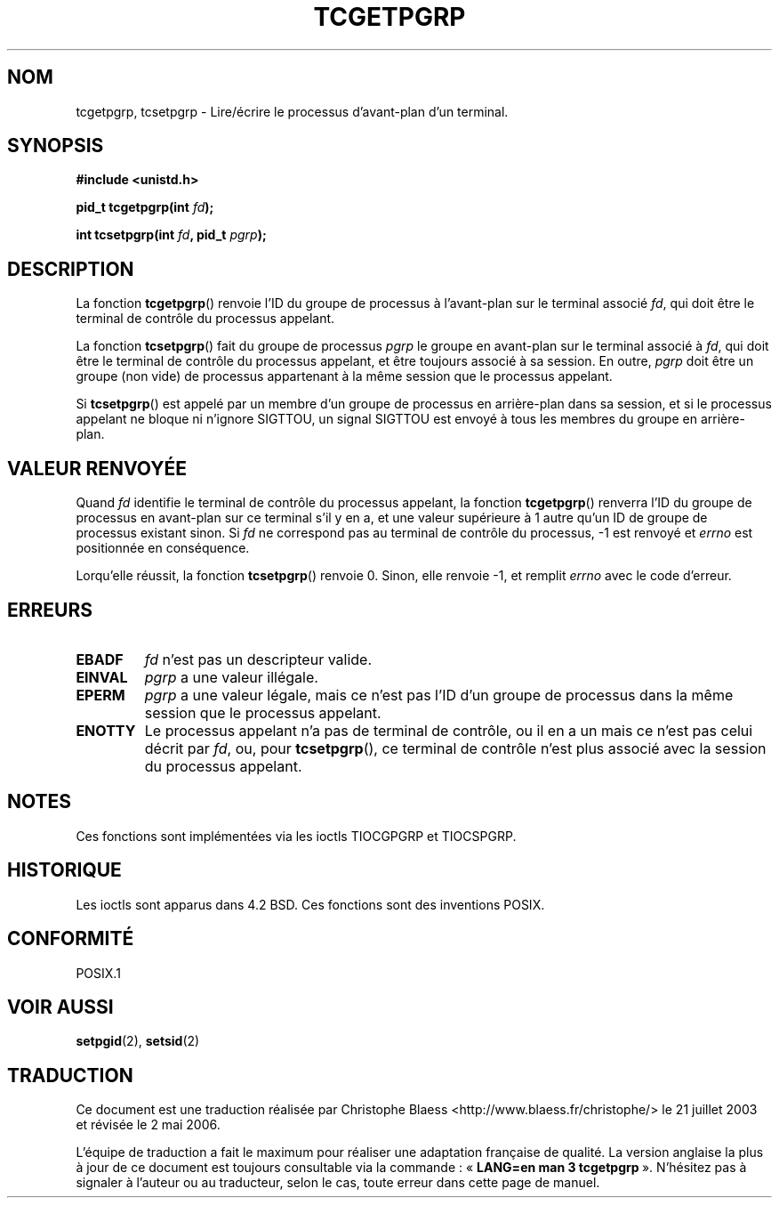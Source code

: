 .\" Copyright (C) 2002 Andries Brouwer <aeb@cwi.nl>
.\"
.\" Permission is granted to make and distribute verbatim copies of this
.\" manual provided the copyright notice and this permission notice are
.\" preserved on all copies.
.\"
.\" Permission is granted to copy and distribute modified versions of this
.\" manual under the conditions for verbatim copying, provided that the
.\" entire resulting derived work is distributed under the terms of a
.\" permission notice identical to this one
.\"
.\" Since the Linux kernel and libraries are constantly changing, this
.\" manual page may be incorrect or out-of-date.  The author(s) assume no
.\" responsibility for errors or omissions, or for damages resulting from
.\" the use of the information contained herein.  The author(s) may not
.\" have taken the same level of care in the production of this manual,
.\" which is licensed free of charge, as they might when working
.\" professionally.
.\"
.\" Formatted or processed versions of this manual, if unaccompanied by
.\" the source, must acknowledge the copyright and authors of this work.
.\"
.\" Traduction Christophe Blaess <ccb@club-internet.fr>
.\" Màj 21/07/2003 LDP-1.57
.\" Màj 01/05/2006 LDP-1.67.1
.\"
.TH TCGETPGRP 3 "28 janvier 2003" LDP "Manuel du programmeur Linux"
.SH NOM
tcgetpgrp, tcsetpgrp \- Lire/écrire le processus d'avant-plan d'un terminal.
.SH SYNOPSIS
.sp
.BR "#include <unistd.h>"
.sp
.BI "pid_t tcgetpgrp(int " fd );
.sp
.BI "int tcsetpgrp(int " fd ", pid_t " pgrp );
.SH DESCRIPTION
La fonction
.BR tcgetpgrp ()
renvoie l'ID du groupe de processus à l'avant-plan sur le terminal
associé
.IR fd ,
qui doit être le terminal de contrôle du processus appelant.
.\" The process itself may be a background process.
.LP
La fonction
.BR tcsetpgrp ()
fait du groupe de processus \fIpgrp\fP le groupe en avant-plan
sur le terminal associé à
.IR fd ,
qui doit être le terminal de contrôle du processus appelant,
et être toujours associé à sa session.
En outre, \fIpgrp\fP doit être un groupe (non vide) de processus appartenant
à la même session que le processus appelant.
.LP
Si
.BR tcsetpgrp ()
est appelé par un membre d'un groupe de processus en arrière-plan dans sa session,
et si le processus appelant ne bloque ni n'ignore SIGTTOU,
un signal SIGTTOU est envoyé à tous les membres du groupe en arrière-plan.
.SH "VALEUR RENVOYÉE"
Quand
.I fd
identifie le terminal de contrôle du processus appelant,
la fonction
.BR tcgetpgrp ()
renverra l'ID du groupe de processus en avant-plan sur ce terminal s'il y en a,
et une valeur supérieure à 1 autre qu'un ID de groupe de
processus existant sinon.
Si
.I fd
ne correspond pas au terminal de contrôle du processus,
\-1 est renvoyé et
.I errno
est positionnée en conséquence.
.LP
Lorqu'elle réussit, la fonction
.BR tcsetpgrp ()
renvoie 0. Sinon, elle renvoie \-1, et remplit
.I errno
avec le code d'erreur.
.SH ERREURS
.TP
.B EBADF
.I fd
n'est pas un descripteur valide.
.TP
.B EINVAL
.I pgrp
a une valeur illégale.
.TP
.B EPERM
.I pgrp
a une valeur légale, mais ce n'est pas l'ID d'un groupe de processus
dans la même session que le processus appelant.
.TP
.B ENOTTY
Le processus appelant n'a pas de terminal de contrôle, ou
il en a un mais ce n'est pas celui décrit par
.IR fd ,
ou, pour
.BR tcsetpgrp (),
ce terminal de contrôle n'est plus associé avec la session du processus
appelant.
.SH NOTES
Ces fonctions sont implémentées via les ioctls TIOCGPGRP et
TIOCSPGRP.
.SH HISTORIQUE
Les ioctls sont apparus dans 4.2 BSD. Ces fonctions sont des inventions POSIX.
.SH "CONFORMITÉ"
POSIX.1
.SH "VOIR AUSSI"
.BR setpgid (2),
.BR setsid (2)
.SH TRADUCTION
.PP
Ce document est une traduction réalisée par Christophe Blaess
<http://www.blaess.fr/christophe/> le 21\ juillet\ 2003
et révisée le 2\ mai\ 2006.
.PP
L'équipe de traduction a fait le maximum pour réaliser une adaptation
française de qualité. La version anglaise la plus à jour de ce document est
toujours consultable via la commande\ : «\ \fBLANG=en\ man\ 3\ tcgetpgrp\fR\ ».
N'hésitez pas à signaler à l'auteur ou au traducteur, selon le cas, toute
erreur dans cette page de manuel.
